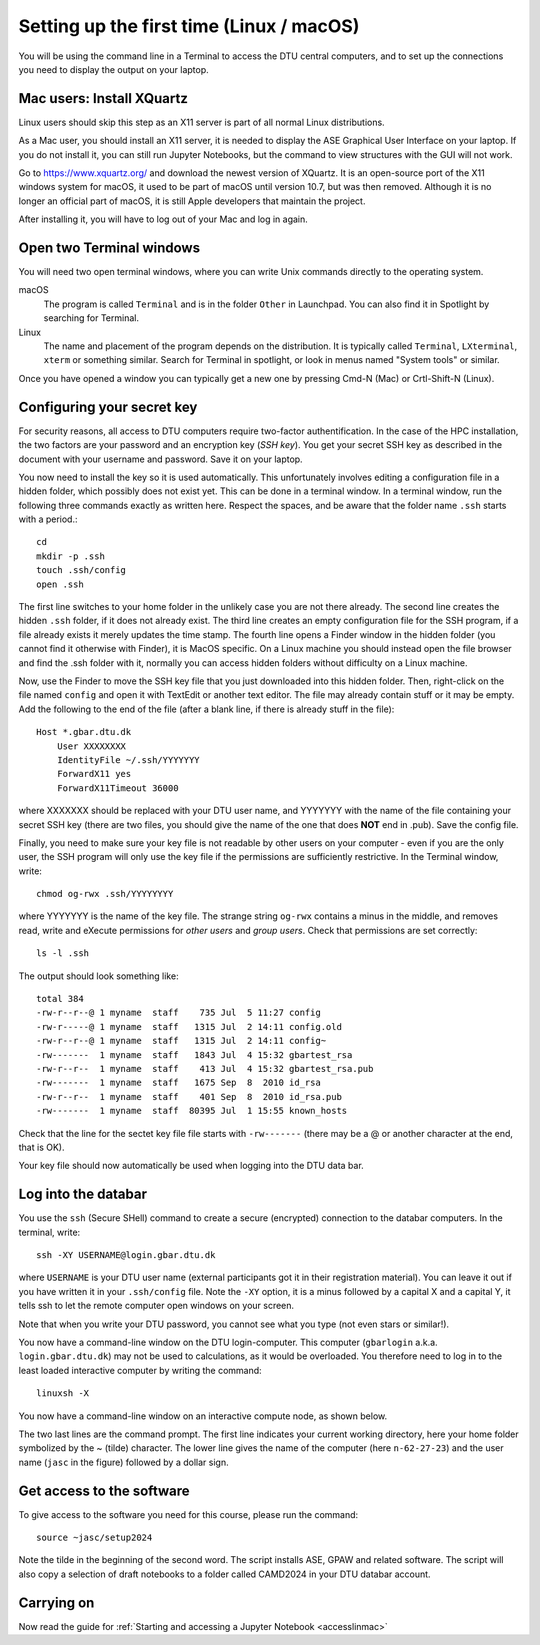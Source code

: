 .. _setuplinmac:

=========================================
Setting up the first time (Linux / macOS)
=========================================

You will be using the command line in a Terminal to access the DTU
central computers, and to set up the connections you need to display
the output on your laptop.


Mac users: Install XQuartz
==========================

Linux users should skip this step as an X11 server is part of all
normal Linux distributions.

As a Mac user, you should install an X11 server, it is needed to
display the ASE Graphical User Interface on your laptop.  If you do
not install it, you can still run Jupyter Notebooks, but the command
to view structures with the GUI will not work.

Go to https://www.xquartz.org/ and download the newest version of
XQuartz.  It is an open-source port of the X11 windows system for
macOS, it used to be part of macOS until version 10.7, but was then
removed.  Although it is no longer an official part of macOS, it is
still Apple developers that maintain the project.

After installing it, you will have to log out of your Mac and log in
again.


Open two Terminal windows
=========================

You will need two open terminal windows, where you can write Unix
commands directly to the operating system.

macOS
   The program is called ``Terminal`` and is in the folder ``Other``
   in Launchpad.  You can also find it in Spotlight by searching for
   Terminal.

Linux
   The name and placement of the program depends on the distribution.
   It is typically called ``Terminal``,  ``LXterminal``, ``xterm`` or
   something similar.  Search for Terminal in spotlight, or look in
   menus named "System tools" or similar.

Once you have opened a window you can typically get a new one by
pressing Cmd-N (Mac) or Crtl-Shift-N (Linux).


Configuring your secret key
===========================

For security reasons, all access to DTU computers require two-factor
authentification.  In the case of the HPC installation, the two
factors are your password and an encryption key (*SSH key*).  You get
your secret SSH key as described in the document with your username
and password.  Save it on your laptop.

You now need to install the key so it is used automatically.  This unfortunately
involves editing a configuration file in a hidden folder, which
possibly does not exist yet.  This can be done in a terminal window.
In a terminal window, run the following three commands exactly as
written here.  Respect the spaces, and be aware that the folder name
``.ssh`` starts with a period.::

  cd
  mkdir -p .ssh
  touch .ssh/config
  open .ssh

The first line switches to your home folder in the unlikely case you
are not there already.  The second line creates the hidden ``.ssh``
folder, if it does not already exist.  The third line creates an empty
configuration file for the SSH program, if a file already exists it
merely updates the time stamp.  The fourth line opens a Finder window
in the hidden folder (you cannot find it otherwise with Finder), it is
MacOS specific.  On a Linux machine you should instead open the file
browser and find the .ssh folder with it, normally you can access
hidden folders without difficulty on a Linux machine.

Now, use the Finder to move the SSH key file that you just downloaded
into this hidden folder.  Then, right-click on the file named
``config`` and open it with TextEdit or another text editor.  The file may already contain
stuff or it may be empty.  Add the following to the end of the file
(after a blank line, if there is already stuff in the file)::

  Host *.gbar.dtu.dk
      User XXXXXXXX
      IdentityFile ~/.ssh/YYYYYYY
      ForwardX11 yes
      ForwardX11Timeout 36000

where XXXXXXX should be replaced with your DTU user name, and YYYYYYY
with the name of the file containing your secret SSH key (there are
two files, you should give the name of the one that does **NOT**  end
in .pub).  Save the config file.

Finally, you need to make sure your key file is not readable by other
users on your computer - even if you are the only user, the SSH
program will only use the key file if the permissions are sufficiently
restrictive.  In the Terminal window, write::

  chmod og-rwx .ssh/YYYYYYYY

where YYYYYYY is the name of the key file.  The strange string
``og-rwx`` contains a minus in the middle, and removes read, write and
eXecute permissions for *other users* and *group users*.  Check that
permissions are set correctly::

  ls -l .ssh

The output should look something like::

  total 384
  -rw-r--r--@ 1 myname  staff    735 Jul  5 11:27 config
  -rw-r-----@ 1 myname  staff   1315 Jul  2 14:11 config.old
  -rw-r--r--@ 1 myname  staff   1315 Jul  2 14:11 config~
  -rw-------  1 myname  staff   1843 Jul  4 15:32 gbartest_rsa
  -rw-r--r--  1 myname  staff    413 Jul  4 15:32 gbartest_rsa.pub
  -rw-------  1 myname  staff   1675 Sep  8  2010 id_rsa
  -rw-r--r--  1 myname  staff    401 Sep  8  2010 id_rsa.pub
  -rw-------  1 myname  staff  80395 Jul  1 15:55 known_hosts

Check that the line for the sectet key file file starts with ``-rw-------``
(there may be a @ or another character at the end, that is OK).

Your key file should now automatically be used when logging into the
DTU data bar.



Log into the databar
====================

You use the ``ssh`` (Secure SHell) command to create a secure
(encrypted) connection to the databar computers.  In the terminal,
write::

  ssh -XY USERNAME@login.gbar.dtu.dk

where ``USERNAME`` is your DTU user name (external participants got it
in their registration material).  You can leave it out if you have
written it in your ``.ssh/config`` file.  Note the ``-XY`` option, it is a minus
followed by a capital X and a capital Y, it tells ssh to let the
remote computer open windows on your screen.

Note that when you write your DTU password, you cannot see what you
type (not even stars or similar!).

You now have a command-line window on the DTU login-computer.  This
computer (``gbarlogin`` a.k.a. ``login.gbar.dtu.dk``) may not be used
to calculations, as it would be overloaded.  You therefore need to log
in to the least loaded interactive computer by writing the command::

  linuxsh -X

You now have a command-line window on an interactive compute node, as shown
below.

.. image:: Logged_in_Mac.png
   :width: 66%

The two last lines are the command prompt.  The first line indicates
your current working directory, here your home folder symbolized by
the ~ (tilde) character.  The lower line gives the name of the
computer (here ``n-62-27-23``) and the user name (``jasc`` in the figure)
followed by a dollar sign.



Get access to the software
==========================

To give access to the software you need for this course, please run
the command::

  source ~jasc/setup2024

Note the tilde in the beginning of the second word.
The script installs ASE, GPAW and related software.
The script will also copy a selection of draft notebooks to a folder
called CAMD2024 in your DTU databar account.


Carrying on
===========

Now read the guide for :ref:`Starting and accessing a Jupyter Notebook
<accesslinmac>`

